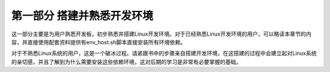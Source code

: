 .. vim: syntax=rst

第一部分 搭建并熟悉开发环境
==================================

这一部分主要是为用户熟悉开发板，初步熟悉并搭建Linux开发环境。对于已经熟悉Linux开发环境的用户，可以略读本章节的内容，并直接使用配套资料提供有env_host.sh脚本直接安装所有环境依赖。

对于不熟悉Linux系统的用户，这是一个破冰过程。请紧跟书中的步骤亲自搭建开发环境，在这搭建的过程中会建立起对Linux系统的亲切感，并且了解到为什么需要安装这些依赖环境，这对后期的学习是非常有必要掌握的基础。



.. .. toctree::
..    :maxdepth: 1
..    :numbered:

..    why_learning_linux
..    i_mx_series
..    ssh_login
..    linux_brief
..    installing_linux
..    linux_directory
..    user_group
..    command_line
..    ec20_4g_module

